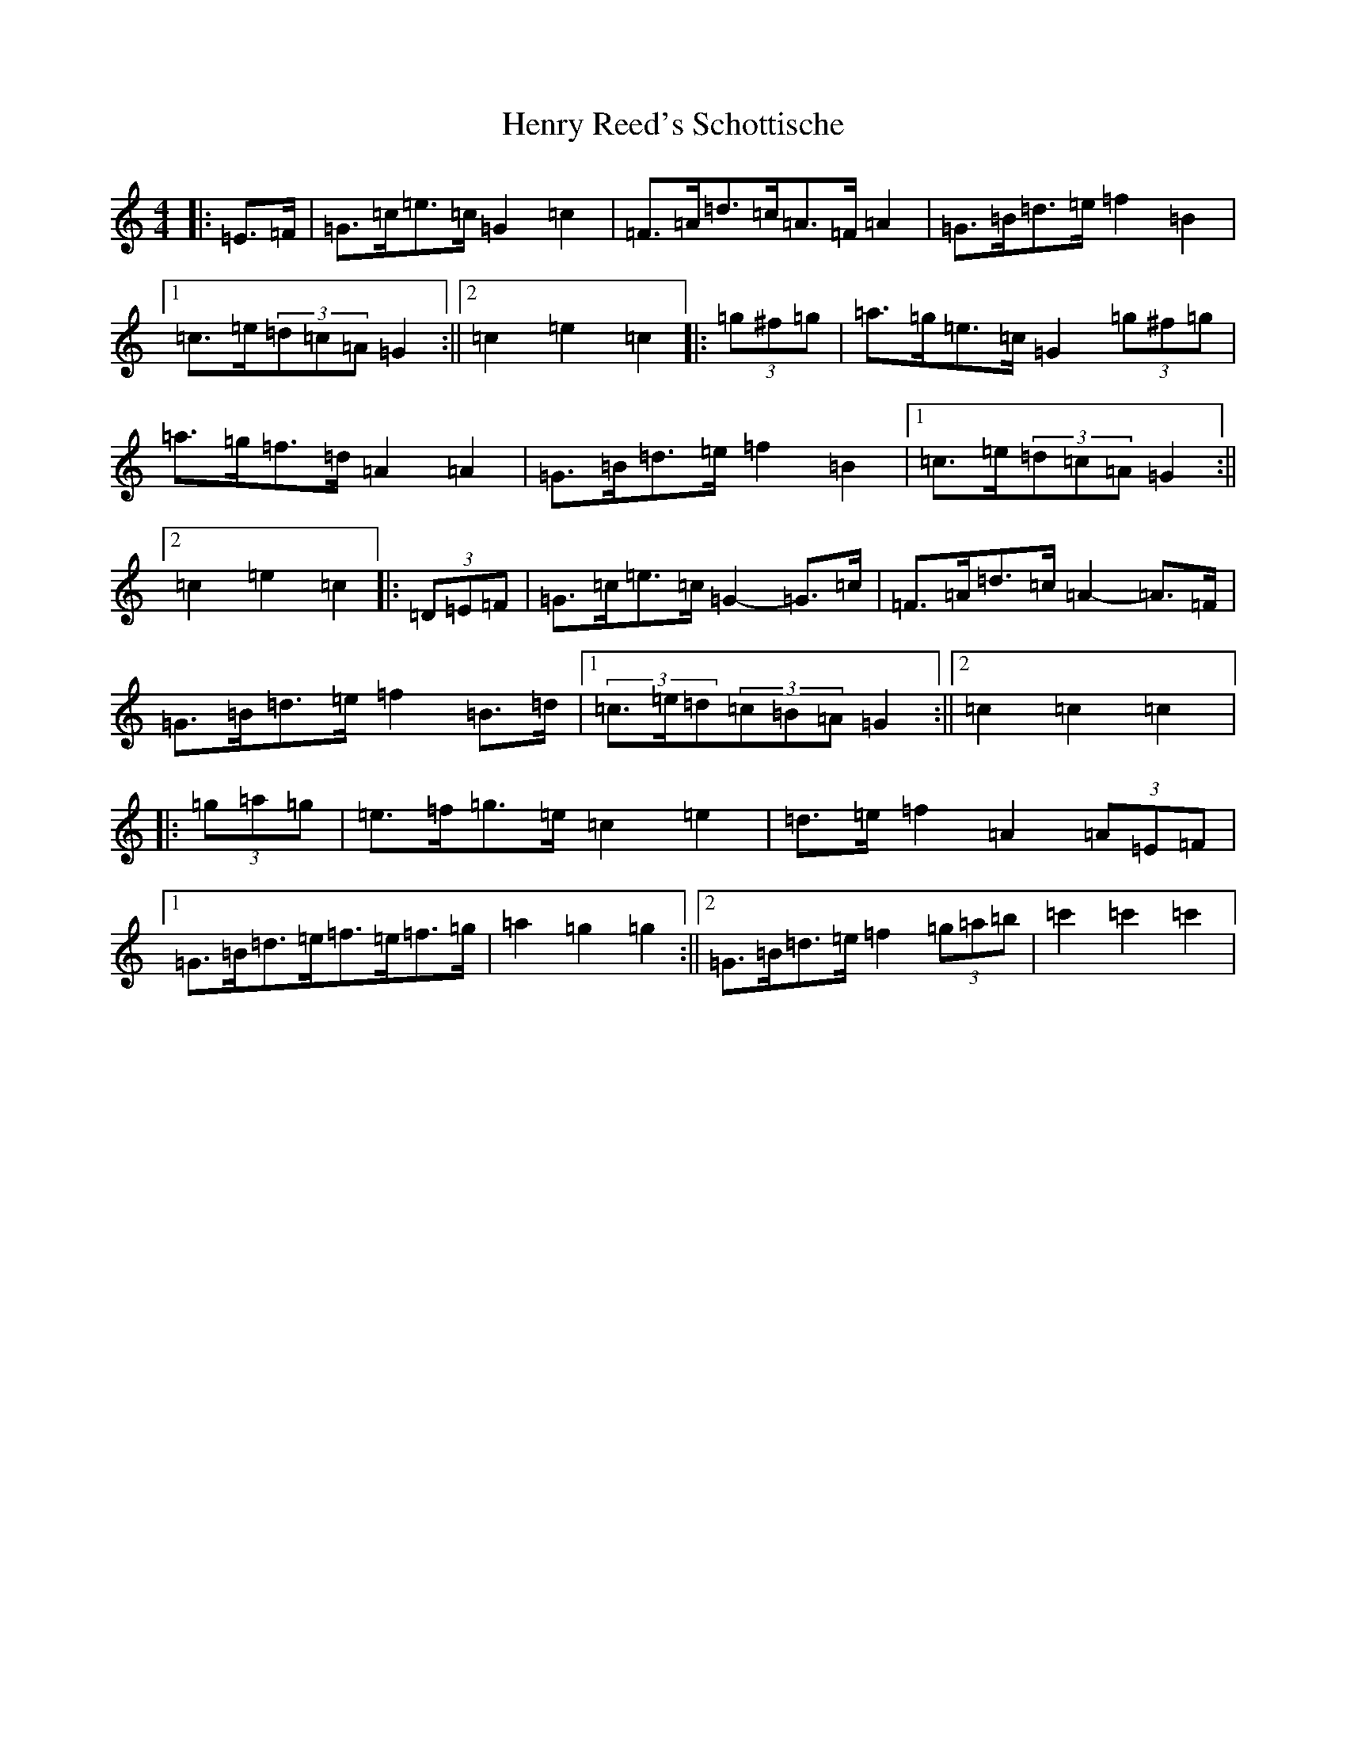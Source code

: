 X: 8984
T: Henry Reed's Schottische
S: https://thesession.org/tunes/12737#setting21552
R: barndance
M:4/4
L:1/8
K: C Major
|:=E>=F|=G>=c=e>=c=G2=c2|=F>=A=d>=c=A>=F=A2|=G>=B=d>=e=f2=B2|1=c>=e(3=d=c=A=G2:||2=c2=e2=c2|:(3=g^f=g|=a>=g=e>=c=G2(3=g^f=g|=a>=g=f>=d=A2=A2|=G>=B=d>=e=f2=B2|1=c>=e(3=d=c=A=G2:||2=c2=e2=c2|:(3=D=E=F|=G>=c=e>=c=G2-=G>=c|=F>=A=d>=c=A2-=A>=F|=G>=B=d>=e=f2=B>=d|1(3=c>=e=d(3=c=B=A=G2:||2=c2=c2=c2|:(3=g=a=g|=e>=f=g>=e=c2=e2|=d>=e=f2=A2(3=A=E=F|1=G>=B=d>=e=f>=e=f>=g|=a2=g2=g2:||2=G>=B=d>=e=f2(3=g=a=b|=c'2=c'2=c'2|